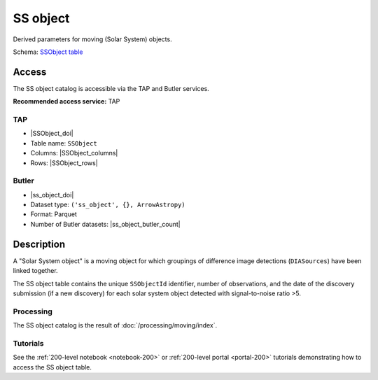 .. _catalogs-ss-object:

#########
SS object
#########

Derived parameters for moving (Solar System) objects.

Schema: `SSObject table <https://sdm-schemas.lsst.io/dp1.html#SSObject>`_

Access
======

The SS object catalog is accessible via the TAP and Butler services.

**Recommended access service:** TAP

TAP
---

* |SSObject_doi|
* Table name: ``SSObject``
* Columns: |SSObject_columns|
* Rows: |SSObject_rows|

Butler
------

* |ss_object_doi|
* Dataset type: ``('ss_object', {}, ArrowAstropy)``
* Format: Parquet
* Number of Butler datasets: |ss_object_butler_count|

Description
===========

A "Solar System object" is a moving object for which groupings of difference image detections (``DIASources``) have been linked together.

The SS object table contains the unique ``SSObjectId`` identifier, number of observations, and the date of the discovery submission (if a new discovery) for each solar system object detected with signal-to-noise ratio >5.

Processing
----------

The SS object catalog is the result of :doc:`/processing/moving/index`.

Tutorials
---------

See the :ref:`200-level notebook <notebook-200>` or :ref:`200-level portal <portal-200>`
tutorials demonstrating how to access the SS object table.
